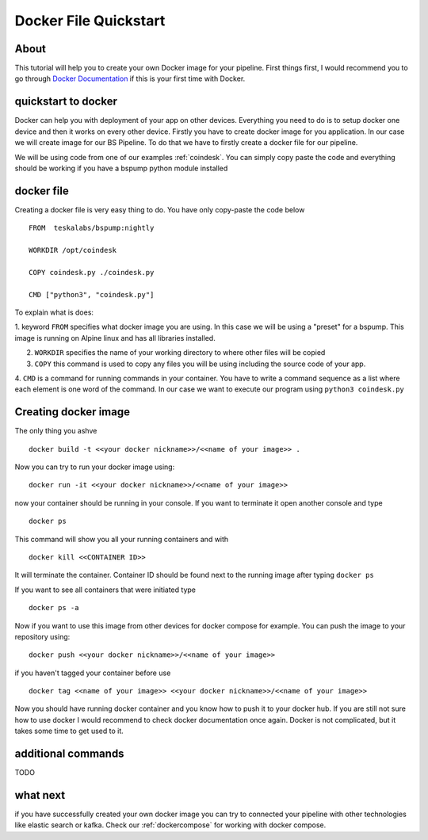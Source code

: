 .. _dockerquickstart:

Docker File Quickstart
======================


About
-----

This tutorial will help you to create your own Docker image for your pipeline. First things first, I would recommend you to go through
`Docker Documentation <https://docs.docker.com/get-started/>`_ if this is your first time with Docker.


quickstart to docker
--------------------

Docker can help you with deployment of your app on other devices. Everything you need to do is to setup docker one device
and then it works on every other device. Firstly you have to create docker image for you application. In our case we will create
image for our BS Pipeline. To do that we have to firstly create a docker file for our pipeline.

We will be using code from one of our examples :ref:`coindesk`. You can simply copy paste the code and everything should be working
if you have a bspump python module installed

docker file
-----------

Creating a docker file is very easy thing to do. You have only copy-paste the code below

::

    FROM  teskalabs/bspump:nightly

    WORKDIR /opt/coindesk

    COPY coindesk.py ./coindesk.py

    CMD ["python3", "coindesk.py"]

To explain what is does:


1. keyword ``FROM`` specifies what docker image you are using. In this case we will be using a "preset" for a bspump.
This image is running on Alpine linux and has all libraries installed.

2. ``WORKDIR`` specifies the name of your working directory to where other files will be copied

3. ``COPY`` this command is used to copy any files you will be using including the source code of your app.

4. ``CMD`` is a command for running commands in your container. You have to write a command sequence as a list where
each element is one word of the command. In our case we want to execute our program using ``python3 coindesk.py``


Creating docker image
---------------------

The only thing you ashve

::

    docker build -t <<your docker nickname>>/<<name of your image>> .

Now you can try to run your docker image using:

::

    docker run -it <<your docker nickname>>/<<name of your image>>

now your container should be running in your console. If you want to terminate it open another console and type

::

    docker ps

This command will show you all your running containers and with

::

    docker kill <<CONTAINER ID>>

It will terminate the container. Container ID should be found next to the running image after typing ``docker ps``

If you want to see all containers that were initiated type

::

    docker ps -a

Now if you want to use this image from other devices for docker compose for example. You can push the image to your repository
using:

::

    docker push <<your docker nickname>>/<<name of your image>>

if you haven't tagged your container before use

::

    docker tag <<name of your image>> <<your docker nickname>>/<<name of your image>>


Now you should have running docker container and you know how to push it to your docker hub. If you are still not sure how to
use docker I would recommend to check docker documentation once again. Docker is not complicated, but it takes some time to get used to it.


additional commands
-------------------

TODO


what next
---------

if you have successfully created your own docker image you can try to connected your pipeline with other technologies like elastic search
or kafka. Check our :ref:`dockercompose` for working with docker compose.
